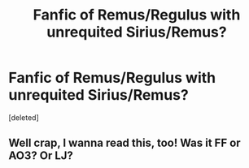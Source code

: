 #+TITLE: Fanfic of Remus/Regulus with unrequited Sirius/Remus?

* Fanfic of Remus/Regulus with unrequited Sirius/Remus?
:PROPERTIES:
:Score: 1
:DateUnix: 1581187761.0
:DateShort: 2020-Feb-08
:END:
[deleted]


** Well crap, I wanna read this, too! Was it FF or AO3? Or LJ?
:PROPERTIES:
:Author: Geeveesee
:Score: 1
:DateUnix: 1583176814.0
:DateShort: 2020-Mar-02
:END:
